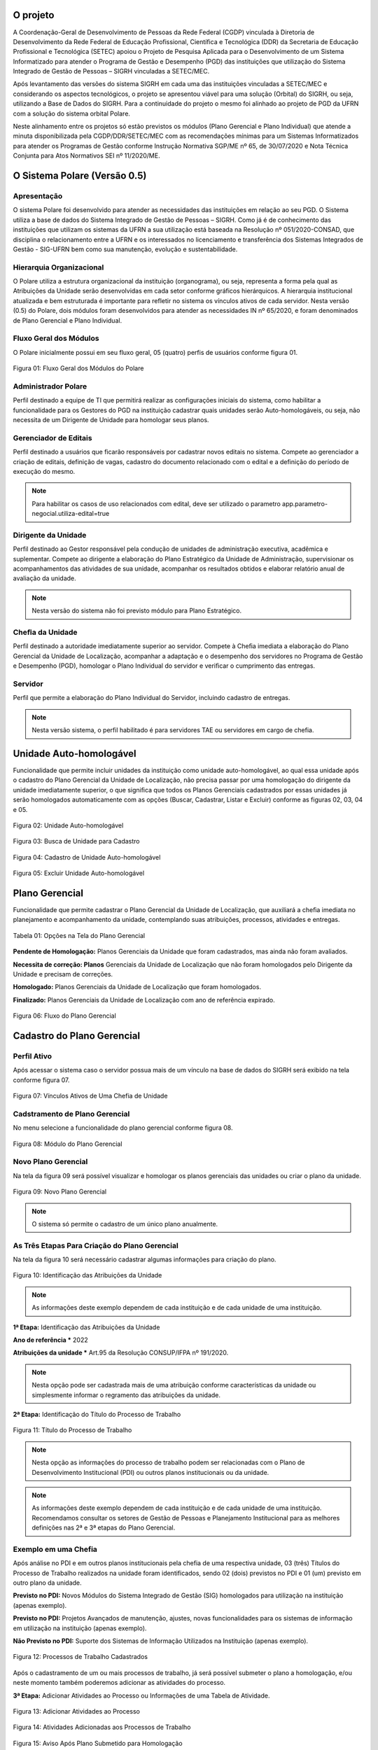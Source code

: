O projeto
=========

A Coordenação-Geral de Desenvolvimento de Pessoas da Rede Federal (CGDP) vinculada à Diretoria de
Desenvolvimento da Rede Federal de Educação Profissional, Científica e Tecnológica (DDR) da Secretaria de
Educação Profissional e Tecnológica (SETEC) apoiou o Projeto de Pesquisa Aplicada para o Desenvolvimento de um
Sistema Informatizado para atender o Programa de Gestão e Desempenho (PGD) das instituições que utilização do
Sistema Integrado de Gestão de Pessoas – SIGRH vinculadas a SETEC/MEC.

Após levantamento das versões do sistema SIGRH em cada uma das instituições vinculadas a SETEC/MEC e
considerando os aspectos tecnológicos, o projeto se apresentou viável para uma solução (Orbital) do SIGRH, ou
seja, utilizando a Base de Dados do SIGRH. Para a continuidade do projeto o mesmo foi alinhado ao projeto de
PGD da UFRN com a solução do sistema orbital Polare.

Neste alinhamento entre os projetos só estão previstos os módulos (Plano Gerencial e Plano Individual) que
atende a minuta disponibilizada pela CGDP/DDR/SETEC/MEC com as recomendações mínimas para um Sistemas
Informatizados para atender os Programas de Gestão conforme Instrução Normativa SGP/ME nº 65, de 30/07/2020 e
Nota Técnica Conjunta para Atos Normativos SEI nº 11/2020/ME.

O Sistema Polare (Versão 0.5)
=============================

Apresentação
------------

O sistema Polare foi desenvolvido para atender as necessidades das instituições em relação ao seu PGD. O
Sistema utiliza a base de dados do Sistema Integrado de Gestão de Pessoas – SIGRH. Como já é de conhecimento
das instituições que utilizam os sistemas da UFRN a sua utilização está baseada na Resolução nº
051/2020-CONSAD, que disciplina o relacionamento entre a UFRN e os interessados no licenciamento e
transferência dos Sistemas Integrados de Gestão - SIG-UFRN bem como sua manutenção, evolução e
sustentabilidade.

Hierarquia Organizacional
-------------------------
	
O Polare utiliza a estrutura organizacional da instituição (organograma), ou seja, representa a forma pela
qual as Atribuições da Unidade serão desenvolvidas em cada setor conforme gráficos hierárquicos. A hierarquia
institucional atualizada e bem estruturada é importante para refletir no sistema os vínculos ativos de cada
servidor. Nesta versão (0.5) do Polare, dois módulos foram desenvolvidos para atender as necessidades IN nº
65/2020, e foram denominados de Plano Gerencial e Plano Individual.
	
Fluxo Geral dos Módulos
-----------------------
	
O Polare inicialmente possui em seu fluxo geral, 05 (quatro) perfis de usuários conforme figura 01.

.. figure:: /_static/img/utilizacao/01_Figura_Fluxo.png
    :align: center

    Figura 01: Fluxo Geral dos Módulos do Polare


Administrador Polare
--------------------

Perfil destinado a equipe de TI que permitirá realizar as configurações iniciais do sistema, como habilitar a
funcionalidade para os Gestores do PGD na instituição cadastrar quais unidades serão Auto-homologáveis, ou
seja, não necessita de um Dirigente de Unidade para homologar seus planos.


Gerenciador de Editais
--------------------

Perfil destinado a usuários que ficarão responsáveis por cadastrar novos editais no sistema.
Compete ao gerenciador a criação de editais, definição de vagas, cadastro do documento relacionado com
o edital e a definição do período de execução do mesmo.

.. note::
    Para habilitar os casos de uso relacionados com edital, deve ser utilizado o parametro app.parametro-negocial.utiliza-edital=true


Dirigente da Unidade
--------------------

Perfil destinado ao Gestor responsável pela condução de unidades de administração executiva, acadêmica e
suplementar. Compete ao dirigente a elaboração do Plano Estratégico da Unidade de Administração, supervisionar
os acompanhamentos das atividades de sua unidade, acompanhar os resultados obtidos e elaborar relatório anual
de avaliação da unidade. 

.. note:: Nesta versão do sistema não foi previsto módulo para Plano Estratégico.


Cheﬁa da Unidade
----------------

Perfil destinado a autoridade imediatamente superior ao servidor. Compete à Cheﬁa imediata a elaboração do
Plano Gerencial da Unidade de Localização, acompanhar a adaptação e o desempenho dos servidores no Programa de
Gestão e Desempenho (PGD), homologar o Plano Individual do servidor e veriﬁcar o cumprimento das entregas.


Servidor
--------

Perfil que permite a elaboração do Plano Individual do Servidor, incluindo cadastro de entregas.

.. note::
    Nesta versão sistema, o perfil habilitado é para servidores TAE ou servidores em cargo de chefia.


Unidade Auto-homologável
========================

Funcionalidade que permite incluir unidades da instituição como unidade auto-homologável, ao qual essa unidade
após o cadastro do   Plano Gerencial da Unidade de Localização, não precisa passar por uma homologação do
dirigente da unidade imediatamente superior, o que signiﬁca que todos os Planos Gerenciais cadastrados por
essas unidades já serão homologados automaticamente com as opções (Buscar, Cadastrar, Listar e Excluir)
conforme as figuras 02, 03, 04 e 05.

.. figure:: /_static/img/utilizacao/02_Figura_Unidade_Auto-Homologável.png
    :align: center

    Figura 02: Unidade Auto-homologável


.. figure:: /_static/img/utilizacao/03_Figura_Busca_de_Unidade.png
    :align: center

    Figura 03: Busca de Unidade para Cadastro


.. figure:: /_static/img/utilizacao/04_Figura_Cadastro_de_Unidade_Auto-Homologável.png
    :align: center

    Figura 04: Cadastro de Unidade Auto-homologável


.. figure:: /_static/img/utilizacao/05_Figura_Excluir_Unidade_Auto-Homologável.png
    :align: center
    :class: img

    Figura 05: Excluir Unidade Auto-homologável


Plano Gerencial
===============

Funcionalidade que permite cadastrar o Plano Gerencial da Unidade de Localização, que auxiliará a cheﬁa
imediata no planejamento e acompanhamento da unidade, contemplando suas atribuições, processos, atividades e
entregas.

.. figure:: /_static/img/utilizacao/01_Tabela_Opções_na_Tela_do_Plano_Gerencial.png
    :align: center

    Tabela 01: Opções na Tela do Plano Gerencial


**Pendente de Homologação:** Planos Gerenciais da Unidade que foram cadastrados, mas ainda não foram avaliados.

**Necessita de correção: Planos** Gerenciais da Unidade de Localização que não foram homologados pelo Dirigente da Unidade e precisam de correções.

**Homologado:** Planos Gerenciais da Unidade de Localização que foram homologados.

**Finalizado:** Planos Gerenciais da Unidade de Localização com ano de referência expirado.

.. figure:: /_static/img/utilizacao/06_Figura_Fluxo_PG.png
    :align: center

    Figura 06: Fluxo do Plano Gerencial


Cadastro do Plano Gerencial
===========================

Perfil Ativo
------------

Após acessar o sistema caso o servidor possua mais de um vínculo na base de dados do SIGRH será exibido na
tela conforme figura 07.

.. figure:: /_static/img/utilizacao/07_Figura_Vínculos_Ativos_de_Uma_Chefia_de_Unidade.png
    :align: center

    Figura 07: Vínculos Ativos de Uma Chefia de Unidade


Cadstramento de Plano Gerencial
-------------------------------

No menu selecione a funcionalidade do plano gerencial conforme figura 08.

.. figure:: /_static/img/utilizacao/08_Figura_Módulo_do_Plano_Gerencial.png
    :align: center

    Figura 08: Módulo do Plano Gerencial


Novo Plano Gerencial
--------------------

Na tela da figura 09 será possível visualizar e homologar os planos gerenciais das unidades ou criar o plano
da unidade.

.. figure:: /_static/img/utilizacao/09_Figura_Novo_do_Plano_Gerencial.png
    :align: center

    Figura 09: Novo Plano Gerencial

.. note:: O sistema só permite o cadastro de um único plano anualmente.


As Três Etapas Para Criação do Plano Gerencial
----------------------------------------------

Na tela da figura 10 será necessário cadastrar algumas informações para criação do plano.

.. figure:: /_static/img/utilizacao/10_Figura_Identificação_das_Atribuições_da_Unidade.png
    :align: center

    Figura 10: Identificação das Atribuições da Unidade

.. note:: As informações deste exemplo dependem de cada instituição e de cada unidade de uma instituição.

**1ª Etapa:** Identificação das Atribuições da Unidade

**Ano de referência *** 2022

**Atribuições da unidade *** Art.95 da Resolução CONSUP/IFPA nº 191/2020.

.. note::
    Nesta opção pode ser cadastrada mais de uma atribuição conforme características da unidade ou simplesmente
    informar o regramento das atribuições da unidade.


**2ª Etapa:** Identificação do Título do Processo de Trabalho

.. figure:: /_static/img/utilizacao/11_Figura_Título_do_Processo_de_Trabalho.png
    :align: center

    Figura 11: Título do Processo de Trabalho

.. note::
    Nesta opção as informações do processo de trabalho podem ser relacionadas com o Plano de Desenvolvimento
    Institucional (PDI) ou outros planos institucionais ou da unidade.

.. note::
    As informações deste exemplo dependem de cada instituição e de cada unidade de uma instituição.
    Recomendamos consultar os setores de Gestão de Pessoas e Planejamento Institucional para as melhores
    definições nas 2ª e 3ª etapas do Plano Gerencial.

Exemplo em uma Chefia
---------------------

Após análise no PDI e em outros planos institucionais pela chefia de uma respectiva unidade, 03 (três)
Títulos do Processo de Trabalho realizados na unidade foram identificados, sendo 02 (dois) previstos no PDI e
01 (um) previsto em outro plano da unidade.

**Previsto no PDI:** Novos Módulos do Sistema Integrado de Gestão (SIG) homologados para utilização na
instituição (apenas exemplo).

**Previsto no PDI:** Projetos Avançados de manutenção, ajustes, novas funcionalidades para os sistemas de
informação em utilização na instituição (apenas exemplo).

**Não Previsto no PDI:** Suporte dos Sistemas de Informação Utilizados na Instituição (apenas exemplo).

.. figure:: /_static/img/utilizacao/12_Figura_Processos_de_Trabalho_Cadastrados.png
    :align: center

    Figura 12: Processos de Trabalho Cadastrados


Após o cadastramento de um ou mais processos de trabalho, já será possível submeter o plano a homologação,
e/ou neste momento também poderemos adicionar as atividades do processo.

**3ª Etapa:** Adicionar Atividades ao Processo ou Informações de uma Tabela de Atividade.

.. figure:: /_static/img/utilizacao/13_Figura_Adicionar_Atividades_ao_Processo.png
    :align: center

    Figura 13: Adicionar Atividades ao Processo


.. figure:: /_static/img/utilizacao/14_Figura_Atividades_Adicionadas_aos_Processos_de_Trabalho.png
    :align: center

    Figura 14: Atividades Adicionadas aos Processos de Trabalho


.. figure:: /_static/img/utilizacao/15_Figura_Aviso_Após_Plano_Submetido_para_Homologação.png
    :align: center

    Figura 15: Aviso Após Plano Submetido para Homologação


.. figure:: /_static/img/utilizacao/16_Figura_Homologação_do_Plano_Gerencial.png
    :align: center

    Figura 16: Homologação do Plano Gerencial


Homologação do Plano Gerencial
==============================

Funcionalidade que permite homologar o Plano Gerencial da Unidade de Localização, que auxiliará a cheﬁa
imediata no planejamento e acompanhamento da unidade, contemplando suas atribuições, processos, atividades e
entregas.

.. figure:: /_static/img/utilizacao/02_Tabela_Opções_na_Tela_de_Homologação_do_Plano_Gerencial.png
    :align: center

    Tabela 02: Opções na Tela de Homologação do Plano Gerencial


Acesso com o Perfil de Dirigente da Unidade
-------------------------------------------

Após o acesso pelo dirigente da unidade, o mesmo deverá acessar com o vínculo da unidade para verificar os
planos pendentes de homologação.

.. figure:: /_static/img/utilizacao/17_Figura_Vínculos_Ativos_de_Um_Dirigente_de_Unidade.png
    :align: center

    Figura 17: Vínculos Ativos de Um Dirigente de Unidade


Planos Pendentes de Homologação
-------------------------------

Nesta tela existem duas opções que podem ser visualizadas (histórico e menu de Ações).

.. figure:: /_static/img/utilizacao/18_Figura_Verificando_Planos_Pendentes_de_Homologação.png
    :align: center

    Figura 18: Verificando Histórico do Plano Pendente de Homologação


Plano Pendente de Homologação
-----------------------------

Utilizando as opções, exibindo histórico e expandir processos.

.. figure:: /_static/img/utilizacao/19_Figura_Avaliar_Plano.png
    :align: center

    Figura 19: Avaliar Plano


.. figure:: /_static/img/utilizacao/20_Figura_Homologar_ou_Justificar.png
    :align: center

    Figura 20: Homologar ou Justificar

.. figure:: /_static/img/utilizacao/21_Figura_Concluir_Homologação.png
    :align: center

    Figura 21: Concluir Homologação


.. figure:: /_static/img/utilizacao/22_Figura_Aviso_de_Avaliação_do_Plano_Gerencial.png
    :align: center

    Figura 22: Aviso de Avaliação do Plano Gerencial


Plano Individual do Servidor
============================

Funcionalidade que permite o servidor cadastrar o seu Plano Individual para cumprimento de suas metas
individuais, onde o mesmo estará vinculado ao Plano Gerencial da Unidade de Localização, contemplando a
relação das atividades do Plano Gerencial com as entregas do Servidor.

.. figure:: /_static/img/utilizacao/03_Tabela_Opções_na_Tela_do_Plano_Gerencial.png
    :align: center

    Tabela 03: Opções na Tela do Plano Gerencial


**Pendente de Homologação:** Planos Individuais do Servidor que foram cadastrados, mas ainda não foram avaliados.

**Necessita de correção:** Planos Individuais do Servidor que necessitam de correções.

**Homologado:** Planos Individuais do Servidor que foram homologados pela Chefia Imediata.

**Finalizado:** Planos Individuais do Servidor com ano de referência expirado.

Acesso com o Perfil Servidor
----------------------------

Após o acesso pelo servidor da unidade ao sistema polare, dependendo das suas credenciais poderá aparecer um
ou mais vínculos ativos com no sistema. Na figura da tela 23 é um exemplo do acesso de um servidor que só
possui um vínculo.

.. figure:: /_static/img/utilizacao/23_Figura_Funcionalidades_do_Sistema.png
    :align: center

    Figura 23: Funcionalidades do Sistema


.. note::
    O servidor poderá selecionar a opção para criar o seu Plano Individual ou verificar o Plano Gerencial da
    Unidade.


Plano Individual
----------------

No menu da figura 24 selecione a funcionalidade do plano individual.

.. figure:: /_static/img/utilizacao/24_Figura_Módulo_do_Plano_Individual.png
    :align: center

    Figura 24: Módulo do Plano Individual


Criar Novo Plano Individual
---------------------------

Na tela da figura 25 será possível visualizar e homologar os planos individuais ou criar o plano individual do servidor.

.. figure:: /_static/img/utilizacao/25_Figura_Criar_novo_Plano_Individual.png
    :align: center

    Figura 25: Criar novo Plano Individual


As Duas Etapas Para Criação do Plano Individual
-----------------------------------------------

Na tela da figura 26 será necessário cadastrar algumas informações para criação do plano individual do
servidor.

**1ª Etapa:** Identificação das Atribuições da Unidade

**Nome servidor ***

**Equipe (opcional)**

**Ano ***

**Modalidade de trabalho ***

**Horário de trabalho ***

**Dia da Semana ***

**Horário * (Início * 00:00 Fim 00:00 *)**, tempo destinado do seu plano para as atividades do PGD conforme
regramento da sua instituição.

.. figure:: /_static/img/utilizacao/26_Figura_Informações_Cadastrais_do_Novo_Plano_Individual.png
    :align: center

    Figura 26: Informações Cadastrais do Novo Plano Individual


.. note::
    Nesta será cadastrado o plano individual para o servidor. Com relação ao horários, o sistema contabiliza a
    quantidade de horas sem intervalo, ou seja, verifique se o limite de carga horária não é superior a
    praticada pelo servidor


.. figure:: /_static/img/utilizacao/27_Figura_Carga_Horária_Superior_da_Praticada_Pelo_Servidor.png
    :align: center
    
    Figura 27: Carga Horária Superior da Praticada Pelo Servidor


.. figure:: /_static/img/utilizacao/28_Figura_Cadastro_do_Plano_Individual.png
    :align: center

    Figura 28: Cadastro do Plano Individual


.. figure:: /_static/img/utilizacao/29_Figura_Plano_Individual_Salvo_Com_Sucesso.png
    :align: center

    Figura 29: Plano Individual Salvo Com Sucesso


**2ª Etapa:** Cadastro das Entregas do Plano Individual

.. figure:: /_static/img/utilizacao/30_Figura_Cadastrar_Entregas_do_Plano_Individual.png
    :align: center

    Figura 30: Cadastrar Entregas do Plano Individual


.. note::
    Na tela da figura 31 será cadastrada o título da entrega, que deverá estar relacionada com a 3ª etapa do
    Plano Gerencial (Tabela de Atividades). Recomendamos consultar sua chefia imediata que cadastrou o Plano
    Gerencial conforme recomendações dos setores de Gestão de Pessoas e Planejamento Institucional.


.. figure:: /_static/img/utilizacao/31_Figura_Vincula_da_Entrega_com_a_Atividade.png
    :align: center

    Figura 31: Vincula da Entrega com a Atividade


.. figure:: /_static/img/utilizacao/32_Figura_Informações_Detalhadas_da_Entrega.png
    :align: center

    Figura 32: Informações Detalhadas da Entrega


.. figure:: /_static/img/utilizacao/33_Figura_Finalizar_Cadastro_da_Entrega.png
    :align: center

    Figura 33: Finalizar Cadastro da Entrega


.. figure:: /_static/img/utilizacao/34_Figura_Cadastrar_Uma_Nova_Entrega.png
    :align: center

    Figura 34: Cadastrar Uma Nova Entrega


.. figure:: /_static/img/utilizacao/35_Figura_Informações_Detalhadas_de_Uma_nova_Entrega.png
    :align: center

    Figura 35: Informações Detalhadas de Uma nova Entrega


.. figure:: /_static/img/utilizacao/36_Figura_Concluir_Entregas.png
    :align: center

    Figura 36: Concluir Entregas


.. figure:: /_static/img/utilizacao/37_Figura_Visualizar_Entregas_Cadastradas.png
    :align: center

    Figura 37: Visualizar Entregas Cadastradas


.. figure:: /_static/img/utilizacao/38_Figura_Status_da_Entrega.png
    :align: center

    Figura 38: Status da Entrega


.. figure:: /_static/img/utilizacao/39_Figura_Cadastro_de_Justificativas.png
    :align: center

    Figura 39: Cadastro de Justificativas


Homologação do Plano Individual do Servidor
===========================================

Funcionalidade que permite homologar o Plano Individual do Servidor.

.. figure:: /_static/img/utilizacao/04_Tabela_Opções_na_Tela_do_Plano_Individual.png
    :align: center

    Tabela 04: Opções na Tela do Plano Individual


Acessando com o Perfil Servidor
-------------------------------

Após o acesso pelo servidor da unidade que só tenha um vínculo não aparece a tela dos vínculos.


Relatórios de Entregas
======================

Funcionalidade que permite visualizar os relatórios das entregas dos servidores da instituição. Podendo ser
eles quantitativos que apresentam dados sintetizados referente aos status das entregas, outra forma de
visualização de forma qualitativa que apresenta os dados detalhados das entregas.


.. figure:: /_static/img/utilizacao/40_Figura_Relatório_de_Entregas.png
    :align: center

    Figura 40: Relatório Geral


.. figure:: /_static/img/utilizacao/41_Figura_Relatório_de_Entregas_Quantitativa.png
    :align: center

    Figura 41: Relatório Geral


Edital
========================

Funcionalidade que permite visualizar os editais disponíveis na instituição, caso o usuário seja um gerenciador de editais
erá possível cadastrar ou editar editais já inseridos no sistema. Os editais definem as regras que os planos gerenciais
relacionados vão seguir em questão de período de inscrição e quantidade de vagas. O cadastro de Plano Gerencial será associado
a um edital previamente cadastrado conforme as figuras
conforme as figuras 42, 43, 44 e 45.

.. figure:: /_static/img/utilizacao/42_Figura_Listagem_Editais.png
    :align: center

    Figura 42: Listagem Editais

.. figure:: /_static/img/utilizacao/43_Figura_Cadastro_Edital.png
    :align: center

    Figura 43: Cadastro de Edital


.. figure:: /_static/img/utilizacao/44_Figura_Confirmacao_Cadastro_Edital.png
    :align: center

    Figura 44: Confirmação do Cadastro de Edital


.. figure:: /_static/img/utilizacao/45_Figura_Listar_Edital_Cadastrado.png
    :align: center

    Figura 45: Listagem de Edital Cadastrado


Plano Gerencial (Relacionado a Edital)
========================

Quando o sitema faz utilização de editais o cadastro de Plano Gerencial sofre uma pequena modificação, habilitando
campo para relacionar o edital que vai ser definir as regras para participação no plano, como período de inscrição
e a quantidade de vagas que definirá o número de planos individuais que podem ser relacionados ao edital, conforme figura 46.


.. figure:: /_static/img/utilizacao/46_Figura_Relaciona_Edital_Plano_Gerencial.png
    :align: center

    Figura 46: Relacionamento de Edital em Plano Gerencial


Referências
===========

Instrução Normativa nº 65, de 30 de julho de 2020
https://www.in.gov.br/en/web/dou/-/instrucao-normativa-n-65-de-30-de-julho-de-2020-269669395

Sistemas e Dados
https://www.gov.br/servidor/pt-br/assuntos/programa-de-gestao/sobre-os-sistemas-propostos

Plataforma de recebimento de dados do Programa de Gestão - PGD
http://hom.api.programadegestao.economia.gov.br/docs

Decreto nº 11.072, de 17 de maio de 2022
https://www.in.gov.br/web/dou/-/decreto-n-11.072-de-17-de-maio-de-2022-401056788

Documentação Negocial Polare STI/UFRN 2022
